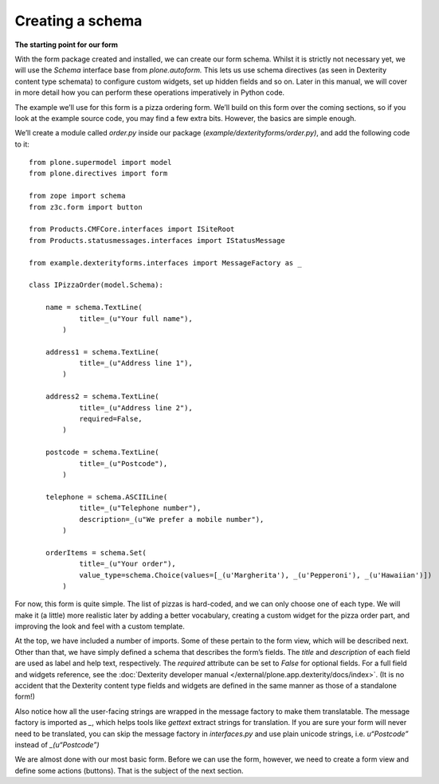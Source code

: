 Creating a schema
=================

**The starting point for our form**

With the form package created and installed, we can create our form
schema. Whilst it is strictly not necessary yet, we will use the
*Schema* interface base from *plone.autoform.* This lets us use
schema directives (as seen in Dexterity content type schemata) to
configure custom widgets, set up hidden fields and so on. Later in this
manual, we will cover in more detail how you can perform these
operations imperatively in Python code.

The example we’ll use for this form is a pizza ordering form. We’ll
build on this form over the coming sections, so if you look at the
example source code, you may find a few extra bits. However, the basics
are simple enough.

We’ll create a module called *order.py* inside our package
(*example/dexterityforms/order.py)*, and add the following code to it:

::

    from plone.supermodel import model
    from plone.directives import form

    from zope import schema
    from z3c.form import button

    from Products.CMFCore.interfaces import ISiteRoot
    from Products.statusmessages.interfaces import IStatusMessage

    from example.dexterityforms.interfaces import MessageFactory as _

    class IPizzaOrder(model.Schema):

        name = schema.TextLine(
                title=_(u"Your full name"),
            )

        address1 = schema.TextLine(
                title=_(u"Address line 1"),
            )

        address2 = schema.TextLine(
                title=_(u"Address line 2"),
                required=False,
            )

        postcode = schema.TextLine(
                title=_(u"Postcode"),
            )

        telephone = schema.ASCIILine(
                title=_(u"Telephone number"),
                description=_(u"We prefer a mobile number"),
            )

        orderItems = schema.Set(
                title=_(u"Your order"),
                value_type=schema.Choice(values=[_(u'Margherita'), _(u'Pepperoni'), _(u'Hawaiian')])
            )

For now, this form is quite simple. The list of pizzas is hard-coded,
and we can only choose one of each type. We will make it (a little) more
realistic later by adding a better vocabulary, creating a custom widget
for the pizza order part, and improving the look and feel with a custom
template.

At the top, we have included a number of imports. Some of these pertain to the form view, which will be described next.
Other than that, we have simply defined a schema that describes the form’s fields. The *title* and *description* of each field are used as label and help text, respectively.
The *required* attribute can be set to *False* for optional fields.
For a full field and widgets reference, see the :doc:`Dexterity developer manual </external/plone.app.dexterity/docs/index>`.
(It is no accident that the Dexterity content type fields and widgets are defined in the same manner as those of a standalone form!)

Also notice how all the user-facing strings are wrapped in the message
factory to make them translatable. The message factory is imported as
*\_*, which helps tools like *gettext* extract strings for translation.
If you are sure your form will never need to be translated, you can skip
the message factory in *interfaces.py* and use plain unicode strings,
i.e. *u“Postcode”* instead of *\_(u“Postcode”)*

We are almost done with our most basic form. Before we can use the form,
however, we need to create a form view and define some actions
(buttons). That is the subject of the next section.


